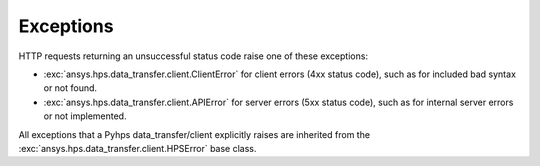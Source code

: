 Exceptions
==========

HTTP requests returning an unsuccessful status code raise one of these exceptions:

* :exc:`ansys.hps.data_transfer.client.ClientError` for client errors (4xx status code), such as for included
  bad syntax or not found.
* :exc:`ansys.hps.data_transfer.client.APIError` for server errors (5xx status code), such as for internal server
  errors or not implemented.

All exceptions that a Pyhps data_transfer/client explicitly raises are inherited from the :exc:`ansys.hps.data_transfer.client.HPSError`
base class.

.. module:: ansys.hps.data_transfer.client.exceptions

.. autosummary::
   :toctree: _autosummary

   HPSError
   APIError
   ClientError